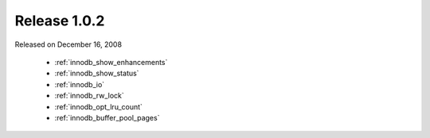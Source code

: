 .. rn:: 1.0.2

===============
 Release 1.0.2
===============

Released on December 16, 2008

  * :ref:`innodb_show_enhancements`

  * :ref:`innodb_show_status`

  * :ref:`innodb_io`

  * :ref:`innodb_rw_lock`

  * :ref:`innodb_opt_lru_count`

  * :ref:`innodb_buffer_pool_pages`
  

